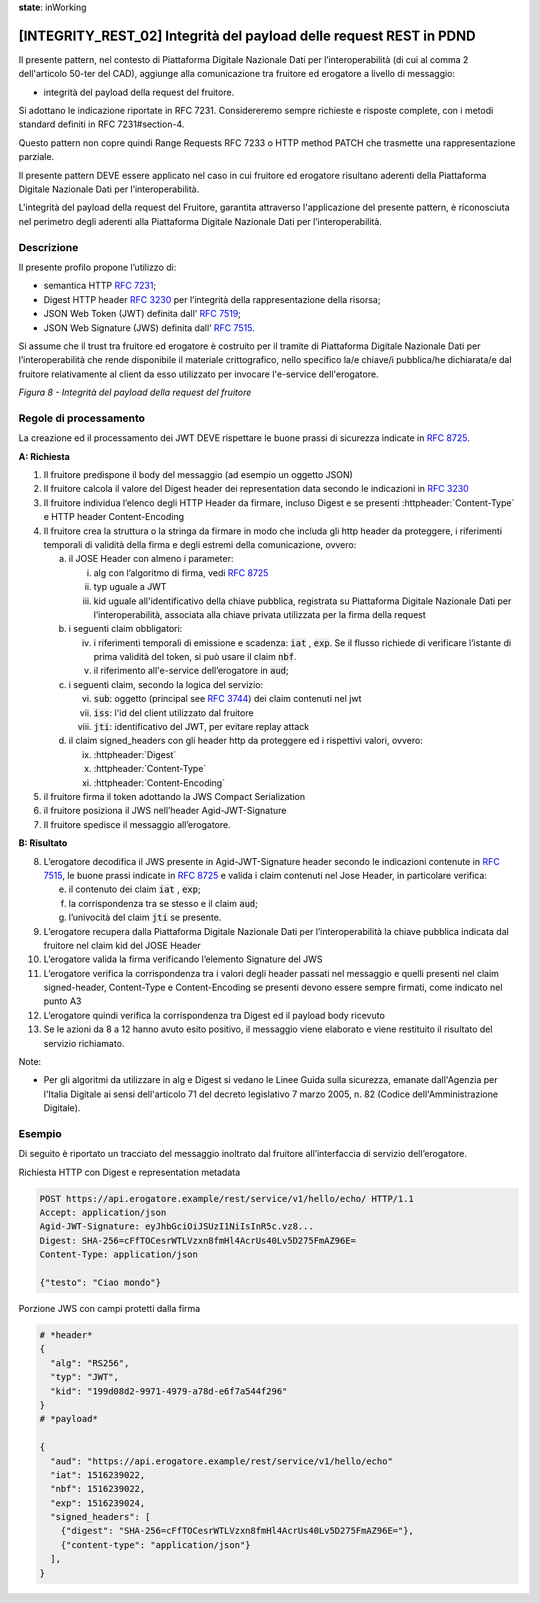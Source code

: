**state**: inWorking


[INTEGRITY_REST_02] Integrità del payload delle request REST in PDND
====================================================================

Il presente pattern, nel contesto di Piattaforma Digitale Nazionale Dati per l’interoperabilità (di cui al comma 2 dell'articolo 50-ter del CAD), aggiunge alla comunicazione tra fruitore ed erogatore a livello di messaggio:

- integrità del payload della request del fruitore.

Si adottano le indicazione riportate in RFC 7231. Considereremo sempre richieste e risposte complete, con i metodi standard definiti in RFC 7231#section-4.

Questo pattern non copre quindi Range Requests RFC 7233 o HTTP method PATCH che trasmette una rappresentazione parziale.

Il presente pattern DEVE essere applicato nel caso in cui fruitore ed erogatore risultano aderenti della Piattaforma Digitale Nazionale Dati per l’interoperabilità.

L'integrità del payload della request del Fruitore, garantita attraverso l'applicazione del presente pattern, è riconosciuta nel perimetro degli aderenti alla Piattaforma Digitale Nazionale Dati per l’interoperabilità.

Descrizione
-----------

Il presente profilo propone l’utilizzo di:

-  semantica HTTP :rfc:`7231`;

-  Digest HTTP header :rfc:`3230` per l’integrità della rappresentazione
   della risorsa;

-  JSON Web Token (JWT) definita dall’ :rfc:`7519`;

-  JSON Web Signature (JWS) definita dall’ :rfc:`7515`.

Si assume che il trust tra fruitore ed erogatore è costruito per il tramite di Piattaforma Digitale Nazionale Dati per l’interoperabilità che rende disponibile il materiale crittografico, nello specifico la/e chiave/i pubblica/he dichiarata/e dal fruitore relativamente al client da esso utilizzato per invocare l'e-service dell'erogatore.

.. mermaid::

  sequenceDiagram

    activate Fruitore
	activate Erogatore
    Fruitore->>+Erogatore: 1. Request()
	Erogatore-->>Fruitore: 2. Response
    deactivate Erogatore
    deactivate Fruitore


*Figura 8 - Integrità del payload della request del fruitore*

Regole di processamento
-----------------------

La creazione ed il processamento dei JWT DEVE rispettare
le buone prassi di sicurezza indicate in :rfc:`8725`.

**A: Richiesta**

1. Il fruitore predispone il body del messaggio (ad esempio un oggetto
   JSON)

2. Il fruitore calcola il valore del Digest header dei representation
   data secondo le indicazioni in :rfc:`3230`

3. Il fruitore individua l’elenco degli HTTP Header da firmare, incluso
   Digest e se presenti :httpheader:`Content-Type` e HTTP header
   Content-Encoding

4. Il fruitore crea la struttura o la stringa da firmare in modo che
   includa gli http header da proteggere, i riferimenti temporali di
   validità della firma e degli estremi della comunicazione, ovvero:

   a. il JOSE Header con almeno i parameter:

      i.   alg con l’algoritmo di firma, vedi :rfc:`8725`

      ii.  typ uguale a JWT

      iii. kid uguale all'identificativo della chiave pubblica, registrata su Piattaforma Digitale Nazionale Dati per l’interoperabilità, associata alla chiave privata utilizzata per la firma della request 

   b. i seguenti claim obbligatori:

      iv. i riferimenti temporali di emissione e scadenza: :code:`iat` , :code:`exp`. Se
          il flusso richiede di verificare l’istante di prima validità
          del token, si può usare il claim :code:`nbf`.

      v.  il riferimento all'e-service dell’erogatore in :code:`aud`;

   c. i seguenti claim, secondo la logica del servizio:

      vi.   :code:`sub`: oggetto (principal see :rfc:`3744#section-2`) dei claim
            contenuti nel jwt

      vii.  :code:`iss`: l'id del client utilizzato dal fruitore

      viii. :code:`jti`: identificativo del JWT, per evitare replay attack

   d. il claim signed_headers con gli header http da proteggere ed i
      rispettivi valori, ovvero:

      ix. :httpheader:`Digest`

      x.  :httpheader:`Content-Type`

      xi. :httpheader:`Content-Encoding`

5. il fruitore firma il token adottando la JWS Compact Serialization

6. il fruitore posiziona il JWS nell’header Agid-JWT-Signature

7. Il fruitore spedisce il messaggio all’erogatore.

**B: Risultato**

8.  L’erogatore decodifica il JWS presente in Agid-JWT-Signature header
    secondo le indicazioni contenute in :rfc:`7515#section-5.2`,
    le buone prassi indicate in :rfc:`8725`
    e valida i claim contenuti nel Jose Header, in particolare verifica:

    e. il contenuto dei claim :code:`iat` , :code:`exp`;

    f. la corrispondenza tra se stesso e il claim :code:`aud`;

    g. l’univocità del claim :code:`jti` se presente.

9.  L’erogatore recupera dalla Piattaforma Digitale Nazionale Dati per l’interoperabilità la chiave pubblica indicata dal fruitore nel claim kid del JOSE Header  

10. L’erogatore valida la firma verificando l’elemento Signature del JWS

11. L’erogatore verifica la corrispondenza tra i valori degli header
    passati nel messaggio e quelli presenti nel claim signed-header,
    Content-Type e Content-Encoding se presenti devono essere sempre
    firmati, come indicato nel punto A3

12. L’erogatore quindi verifica la corrispondenza tra Digest ed il
    payload body ricevuto

13. Se le azioni da 8 a 12 hanno avuto esito positivo, il messaggio
    viene elaborato e viene restituito il risultato del servizio
    richiamato.
	
Note:

-  Per gli algoritmi da utilizzare in alg e Digest si vedano
   le Linee Guida sulla sicurezza, emanate dall'Agenzia per l'Italia Digitale 
   ai sensi dell'articolo 71 del decreto legislativo 7 marzo 2005, n. 82 (Codice dell'Amministrazione Digitale).


Esempio
-------

Di seguito è riportato un tracciato del messaggio inoltrato dal fruitore
all’interfaccia di servizio dell’erogatore.

Richiesta HTTP con Digest e representation metadata

.. code-block:: http

   POST https://api.erogatore.example/rest/service/v1/hello/echo/ HTTP/1.1
   Accept: application/json
   Agid-JWT-Signature: eyJhbGciOiJSUzI1NiIsInR5c.vz8...
   Digest: SHA-256=cFfTOCesrWTLVzxn8fmHl4AcrUs40Lv5D275FmAZ96E=
   Content-Type: application/json
   
   {"testo": "Ciao mondo"}

Porzione JWS con campi protetti dalla firma

.. code-block:: python

   # *header*
   {
     "alg": "RS256",
     "typ": "JWT",
     "kid": "199d08d2-9971-4979-a78d-e6f7a544f296"
   }
   # *payload*
   
   {
     "aud": "https://api.erogatore.example/rest/service/v1/hello/echo"
     "iat": 1516239022,
     "nbf": 1516239022,
     "exp": 1516239024,
     "signed_headers": [
       {"digest": "SHA-256=cFfTOCesrWTLVzxn8fmHl4AcrUs40Lv5D275FmAZ96E="},
       {"content-type": "application/json"}
     ],
   }
